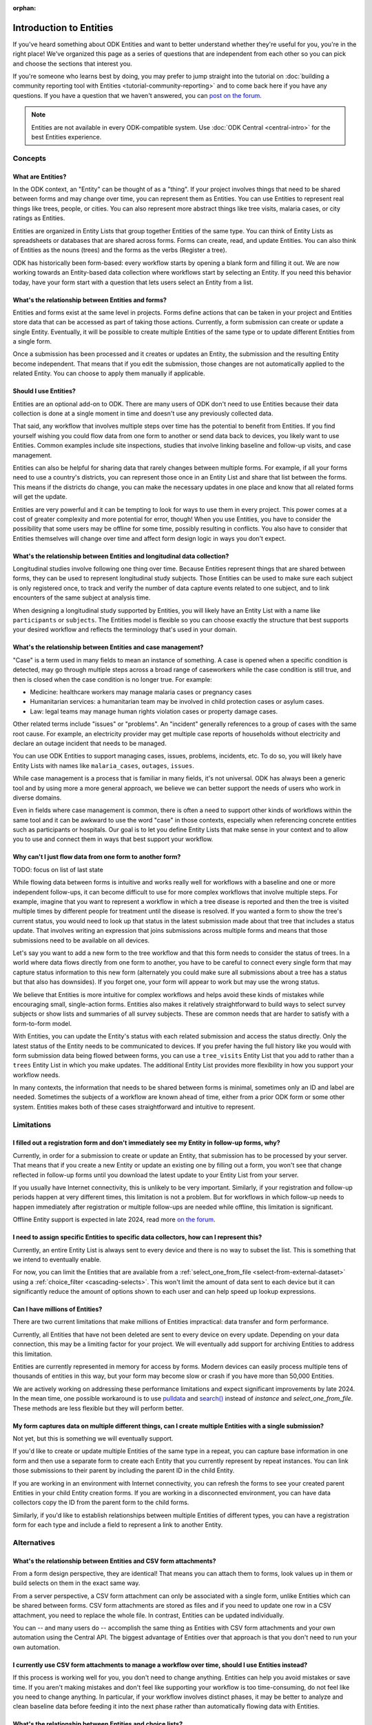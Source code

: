 :orphan:

.. spelling:word-list::

    Airtable
    AppSheet
    Farmforce

**************************
Introduction to Entities
**************************

If you've heard something about ODK Entities and want to better understand whether they're useful for you, you're in the right place! We've organized this page as a series of questions that are independent from each other so you can pick and choose the sections that interest you.

If you're someone who learns best by doing, you may prefer to jump straight into the tutorial on :doc:`building a community reporting tool with Entities <tutorial-community-reporting>` and to come back here if you have any questions. If you have a question that we haven't answered, you can `post on the forum <https://forum.getodk.org/c/support/6>`_.

.. note::

    Entities are not available in every ODK-compatible system. Use :doc:`ODK Central <central-intro>` for the best Entities experience.

Concepts
========

What are Entities?
------------------

In the ODK context, an "Entity" can be thought of as a "thing". If your project involves things that need to be shared between forms and may change over time, you can represent them as Entities. You can use Entities to represent real things like trees, people, or cities. You can also represent more abstract things like tree visits, malaria cases, or city ratings as Entities.

Entities are organized in Entity Lists that group together Entities of the same type. You can think of Entity Lists as spreadsheets or databases that are shared across forms. Forms can create, read, and update Entities. You can also think of Entities as the nouns (trees) and the forms as the verbs (Register a tree).

ODK has historically been form-based: every workflow starts by opening a blank form and filling it out. We are now working towards an Entity-based data collection where workflows start by selecting an Entity. If you need this behavior today, have your form start with a question that lets users select an Entity from a list.

What's the relationship between Entities and forms?
---------------------------------------------------

Entities and forms exist at the same level in projects. Forms define actions that can be taken in your project and Entities store data that can be accessed as part of taking those actions. Currently, a form submission can create or update a single Entity. Eventually, it will be possible to create multiple Entities of the same type or to update different Entities from a single form.

Once a submission has been processed and it creates or updates an Entity, the submission and the resulting Entity become independent. That means that if you edit the submission, those changes are not automatically applied to the related Entity. You can choose to apply them manually if applicable.

Should I use Entities?
----------------------

Entities are an optional add-on to ODK. There are many users of ODK don't need to use Entities because their data collection is done at a single moment in time and doesn't use any previously collected data.

That said, any workflow that involves multiple steps over time has the potential to benefit from Entities. If you find yourself wishing you could flow data from one form to another or send data back to devices, you likely want to use Entities. Common examples include site inspections, studies that involve linking baseline and follow-up visits, and case management.

Entities can also be helpful for sharing data that rarely changes between multiple forms. For example, if all your forms need to use a country's districts, you can represent those once in an Entity List and share that list between the forms. This means if the districts do change, you can make the necessary updates in one place and know that all related forms will get the update.

Entities are very powerful and it can be tempting to look for ways to use them in every project. This power comes at a cost of greater complexity and more potential for error, though! When you use Entities, you have to consider the possibility that some users may be offline for some time, possibly resulting in conflicts. You also have to consider that Entities themselves will change over time and affect form design logic in ways you don't expect.

What's the relationship between Entities and longitudinal data collection?
--------------------------------------------------------------------------

Longitudinal studies involve following one thing over time. Because Entities represent things that are shared between forms, they can be used to represent longitudinal study subjects. Those Entities can be used to make sure each subject is only registered once, to track and verify the number of data capture events related to one subject, and to link encounters of the same subject at analysis time.

When designing a longitudinal study supported by Entities, you will likely have an Entity List with a name like ``participants`` or ``subjects``. The Entities model is flexible so you can choose exactly the structure that best supports your desired workflow and reflects the terminology that's used in your domain.

What's the relationship between Entities and case management?
-------------------------------------------------------------

"Case" is a term used in many fields to mean an instance of something. A case is opened when a specific condition is detected, may go through multiple steps across a broad range of caseworkers while the case condition is still true, and then is closed when the case condition is no longer true. For example:

* Medicine: healthcare workers may manage malaria cases or pregnancy cases

* Humanitarian services: a humanitarian team may be involved in child protection cases or asylum cases.

* Law: legal teams may manage human rights violation cases or property damage cases.

Other related terms include "issues" or "problems". An "incident" generally references to a group of cases with the same root cause. For example, an electricity provider may get multiple case reports of households without electricity and declare an outage incident that needs to be managed.

You can use ODK Entities to support managing cases, issues, problems, incidents, etc. To do so, you will likely have Entity Lists with names like ``malaria_cases``, ``outages``, ``issues``. 

.. seealso::
    The :doc:`Community reporting tutorial <tutorial-community-reporting>` implements a simple case management workflow in which anyone can open a case (called "problem" in the tutorial) and specific individuals can resolve them.

While case management is a process that is familiar in many fields, it's not universal. ODK has always been a generic tool and by using more a more general approach, we believe we can better support the needs of users who work in diverse domains.

Even in fields where case management is common, there is often a need to support other kinds of workflows within the same tool and it can be awkward to use the word "case" in those contexts, especially when referencing concrete entities such as participants or hospitals. Our goal is to let you define Entity Lists that make sense in your context and to allow you to use and connect them in ways that best support your workflow.

Why can't I just flow data from one form to another form?
---------------------------------------------------------
TODO: focus on list of last state

While flowing data between forms is intuitive and works really well for workflows with a baseline and one or more independent follow-ups, it can become difficult to use for more complex workflows that involve multiple steps. For example, imagine that you want to represent a workflow in which a tree disease is reported and then the tree is visited multiple times by different people for treatment until the disease is resolved. If you wanted a form to show the tree's current status, you would need to look up that status in the latest submission made about that tree that includes a status update. That involves writing an expression that joins submissions across multiple forms and means that those submissions need to be available on all devices.

Let's say you want to add a new form to the tree workflow and that this form needs to consider the status of trees. In a world where data flows directly from one form to another, you have to be careful to connect every single form that may capture status information to this new form (alternately you could make sure all submissions about a tree has a status but that also has downsides). If you forget one, your form will appear to work but may use the wrong status.

We believe that Entities is more intuitive for complex workflows and helps avoid these kinds of mistakes while encouraging small, single-action forms. Entities also makes it relatively straightforward to build ways to select survey subjects or show lists and summaries of all survey subjects. These are common needs that are harder to satisfy with a form-to-form model.

With Entities, you can update the Entity's status with each related submission and access the status directly. Only the latest status of the Entity needs to be communicated to devices. If you prefer having the full history like you would with form submission data being flowed between forms, you can use a ``tree_visits`` Entity List that you add to rather than a ``trees`` Entity List in which you make updates. The additional Entity List provides more flexibility in how you support your workflow needs.

In many contexts, the information that needs to be shared between forms is minimal, sometimes only an ID and label are needed. Sometimes the subjects of a workflow are known ahead of time, either from a prior ODK form or some other system. Entities makes both of these cases straightforward and intuitive to represent.

Limitations
===========

I filled out a registration form and don't immediately see my Entity in follow-up forms, why?
---------------------------------------------------------------------------------------------

Currently, in order for a submission to create or update an Entity, that submission has to be processed by your server. That means that if you create a new Entity or update an existing one by filling out a form, you won't see that change reflected in follow-up forms until you download the latest update to your Entity List from your server.

If you usually have Internet connectivity, this is unlikely to be very important. Similarly, if your registration and follow-up periods happen at very different times, this limitation is not a problem. But for workflows in which follow-up needs to happen immediately after registration or multiple follow-ups are needed while offline, this limitation is significant. 

Offline Entity support is expected in late 2024, read more `on the forum <https://forum.getodk.org/t/collect-coming-soon-offline-entities/46505>`_.

I need to assign specific Entities to specific data collectors, how can I represent this?
-----------------------------------------------------------------------------------------

Currently, an entire Entity List is always sent to every device and there is no way to subset the list. This is something that we intend to eventually enable. 

For now, you can limit the Entities that are available from a :ref:`select_one_from_file <select-from-external-dataset>` using a :ref:`choice_filter <cascading-selects>`. This won't limit the amount of data sent to each device but it can significantly reduce the amount of options shown to each user and can help speed up lookup expressions.

Can I have millions of Entities?
--------------------------------

There are two current limitations that make millions of Entities impractical: data transfer and form performance.

Currently, all Entities that have not been deleted are sent to every device on every update. Depending on your data connection, this may be a limiting factor for your project. We will eventually add support for archiving Entities to address this limitation.

Entities are currently represented in memory for access by forms. Modern devices can easily process multiple tens of thousands of entities in this way, but your form may become slow or crash if you have more than 50,000 Entities.

We are actively working on addressing these performance limitations and expect significant improvements by late 2024. In the mean time, one possible workaround is to use `pulldata <https://xlsform.org/en/#how-to-pull-data-from-csv>`_ and `search() <https://xlsform.org/en/#dynamic-selects-from-pre-loaded-data>`_ instead of `instance` and `select_one_from_file`. These methods are less flexible but they will perform better.

My form captures data on multiple different things, can I create multiple Entities with a single submission?
------------------------------------------------------------------------------------------------------------

Not yet, but this is something we will eventually support.

If you'd like to create or update multiple Entities of the same type in a repeat, you can capture base information in one form and then use a separate form to create each Entity that you currently represent by repeat instances. You can link those submissions to their parent by including the parent ID in the child Entity. 

If you are working in an environment with Internet connectivity, you can refresh the forms to see your created parent Entities in your child Entity creation forms. If you are working in a disconnected environment, you can have data collectors copy the ID from the parent form to the child forms.

Similarly, if you'd like to establish relationships between multiple Entities of different types, you can have a registration form for each type and include a field to represent a link to another Entity.

Alternatives
=============

What's the relationship between Entities and CSV form attachments?
---------------------------------------------------------------------

From a form design perspective, they are identical! That means you can attach them to forms, look values up in them or build selects on them in the exact same way.

From a server perspective, a CSV form attachment can only be associated with a single form, unlike Entities which can be shared between forms. CSV form attachments are stored as files and if you need to update one row in a CSV attachment, you need to replace the whole file. In contrast, Entities can be updated individually.

You can -- and many users do -- accomplish the same thing as Entities with CSV form attachments and your own automation using the Central API. The biggest advantage of Entities over that approach is that you don't need to run your own automation.

I currently use CSV form attachments to manage a workflow over time, should I use Entities instead?
----------------------------------------------------------------------------------------------------

If this process is working well for you, you don't need to change anything. Entities can help you avoid mistakes or save time. If you aren't making mistakes and don't feel like supporting your workflow is too time-consuming, do not feel like you need to change anything. In particular, if your workflow involves distinct phases, it may be better to analyze and clean baseline data before feeding it into the next phase rather than automatically flowing data with Entities.

What's the relationship between Entities and choice lists?
------------------------------------------------------------

From a form design perspective, they are nearly identical! The only significant difference is that because Entity Lists are defined outside of a form, you need to explicitly attach them to your forms using :ref:`select_*_from_file <select-from-external-dataset>` or :ref:`csv-external <form-datasets-attaching-csv>`. Another difference is that there isn't currently support for media or translations to be defined for Entity Lists. Other than that, the way that you look up values in choice lists and Entity Lists using ``instance()`` is identical.

Now that ODK has Entities, can it replace more specialized software that I use (DHIS2, Farmforce, etc)?
-------------------------------------------------------------------------------------------------------

ODK is a general-purpose data collection and workflow automation platform. Its strength is that it lets users quickly build tools that meet their exact needs. You can even think of ODK as an application-building platform: with data defined by your Entity Lists and behavior defined by your forms, you truly could implement nearly any app you can imagine in ODK.

There exist many systems that are designed specifically for managing cases/incidents/issues in a specific field. Those systems typically have some built-in concepts around the types of teams that might be involved in the management process, the kinds of status changes that a case may go through, and how cases can be resolved.

Here are some questions to consider when deciding between using ODK or specialized software:

* Does the specialized software support needs like working in an offline environment?
* Is the workflow encoded by the purpose-built software appropriate for my context? How close is it to my ideal workflow?
* What concepts are important to my workflow and are these easy or hard to represent in ODK vs the specialized platform? (for example: caseworkers, referrals, payments,...)
* How complex is my workflow? How many different states can my Entities be in? How many different actions can be taken on them?
* Do I expect I'll want to iterate on my workflow over time as I learn more or conditions change?
* Do I have the time and resources to fully test custom forms? (note that even using purpose-built tools is likely to involve some adaptation and testing time)
* What are the implications of a form design error? (for example: a field worker will call me and I will fix it vs. someone could die because they fail to receive care)

If you work in a field with well-defined workflows and specific software that already supports those workflows, we generally recommend using that over ODK. ODK's strength is in letting you define and refine your forms and Entity Lists to exactly match your workflow needs.

ODK Entities don't have any built-in concepts or structure to support managing a certain kind of data. This means you have complete freedom to represent only the things that matter to you and to define exactly what actions can be taken on them. This is extremely powerful but it also means that you have the responsibility to think through every design decision and test it.

You should also consider the complexity of your needs. Let's consider some case management examples. Cases can be short-lived with few, predictable interventions needed like in the case of a pothole reported to a city that may be closed within a week when the city repairs the pothole. Cases can also be very long-lived with many, unpredictable interventions needed like in the case of an refugee case that may last multiple years involving legal teams, humanitarians and politicians from multiple countries.

Workflows that are short-lived can very easily be represented in ODK and may not benefit from a system made specifically for that purpose. On the other hand, purpose-built systems may be easier to find and customize for simple projects.

More complex workflows are more likely to benefit from a more structured and tested system, especially in contexts like healthcare where specific protocols have been developed and the implications of a workflow error are serious. On the other hand, complex workflows may benefit from the flexibility that ODK offers. For example, ODK makes it very easy to add new states that cases could be in as they are needed, new forms to support those states, or stop collecting or using data values that are found not to be useful.

For many contexts, workflow needs are so specific and dynamic that a platform like ODK offers many benefits. Once you have defined your workflow in ODK, the forms you have built can become the standard, specialized way to support others in your domain.

With Entities, is ODK now like Airtable/Notion/AppSheet?
---------------------------------------------------------------------

All of these are examples of tools that make it possible to define data tables and provide different kinds of views on top of those data tables. Some differences between these platforms and ODK:

* ODK is designed with offline contexts in mind. Most of the other mentioned tools either need connectivity or have limited offline modes.
* ODK forms encode workflows to help field workers complete their tasks. Forms use constraints, field types, relevance, etc to limit and guide what form users can do. They also can use a broad range of dynamic question types and appearances. In contrast, the data management tools described above use a data-first model and although they are getting more and more features to define forms on top of data models, these are typically less powerful and more tightly linked to the corresponding data model than they are in ODK. The other tools tend to shine in high-trust teams with individuals who define their own data views and modify data tables directly.
* ODK can be used to support large-scale, time-bound efforts like mass vaccination campaigns. This requires many field users active for a short amount of time. The other tools mentioned usually base their pricing model on the number of end users which is not well-suited to those kinds of efforts.

ODK remains closer to surveying platforms but Entities give it workflow automation functionality.

Mechanics
===========

How do I access Entities from my forms?
---------------------------------------

The first thing you need to do in your form definition is to attach the Entity List you want to access Entities from. If you want the user to be able to select an Entity from a list, you can use a :ref:`select_one_from_file <select-from-external-dataset>` question with the name of your Entity List followed by `.csv`. For example, if your Entity List is named ``trees``, you would have a ``select_one_from_file trees.csv`` question. Everything you know about selects and selects from files apply to attached Entity Lists. For example, you can use an Entity property in a :ref:`choice_filter <cascading-selects>` expression to filter down an Entity List.

If you want to look up Entities using a user-provided value such as a unique ID scanned from a barcode or entered manually, you can attach your Entity List with :ref:`csv-external <form-datasets-attaching-csv>`.

Once a specific Entity is selected, you can look up its properties using a :ref:`lookup expression <referencing-values-in-datasets>`. All of this works exactly the same way as it does with attached CSV files!

.. seealso::
    * :doc:`Community reporting tutorial <tutorial-community-reporting>`
    * :ref:`Central Entities documentation <central-entities-follow-up-forms>`

Can I use data from another system or an existing form's submissions as Entities?
----------------------------------------------------------------------------------

Yes, you can add Entities to an existing Entity List by :ref:`uploading a CSV <central-entities-upload>` or :doc:`using the API <central-api-entity-management>`.

How do I use forms to create or update Entities?
------------------------------------------------

There are two parts to declaring that a form's submissions should create or update an Entity. First, you need to add an ``entities`` sheet to your form and at minimum use it to define the Entity List that the form populates and an expression to give each Entity a label. Second, you can optionally declare that certain form fields should be saved to Entity properties by putting the desired property name in the ``save_to`` column for each form field.

.. seealso::
    * :doc:`Community reporting tutorial <tutorial-community-reporting>`
    * :ref:`Central Entities documentation <central-entities-follow-up-forms>`

What form fields should I save to my Entities as properties?
------------------------------------------------------------

This will vary a lot project by project. In many cases, a descriptive label clearly identifying individual Entities is enough to meet goals like making sure that no duplicate Entities are created and connecting submissions about the same Entity in analysis.

For more complex workflows, it can be helpful to include a property that represents some sort of status which determines what forms can operate on any given Entity. In some contexts, it may be important to include multiple identifying properties to make sure that the correct Entity is selected. Sometimes it's important to show data collectors a summary of information that was previously captured and so it must all be saved on the Entity.

We generally recommend thinking carefully about the minimum amount of data that you need to drive your workflow. The less data you save and access, the simpler your form design will be and the less data will need to be transmitted to data collectors. However, there is no enforced limit on number of properties.

Currently, once a property is added to an Entity List, it can't be removed. You can stop writing data to that column and ignore it in follow-up forms but you can't delete it.

What are Entity conflicts and what can I do to avoid them?
------------------------------------------------------------

When two form submissions that are received by Central specify updates to the same Entity with the same version, Central considers this a conflict. If the two submissions specify different, overlapping updates to one or more properties, Central considers this a hard conflict and will provide an interface for resolving it. Both hard and soft conflicts have to be explicitly dismissed.

One of our goals with Entities is to let field staff make as much progress as possible without interruption so Central applies conflicting updates with the latest one taking precedence. The conflict is shown on the server and office staff can look at the submitted data and work with field staff to resolve the issue.

When possible, we recommend using Entity properties and a :ref:`choice_filter <cascading-selects>` to limit the number of Entities that a specific field worker sees. This will greatly reduce the opportunity for conflicts.

.. seealso::
    * :ref:`Entity updates from submissions <central-entities-update>`

Should I process/analyze Entity data, form submission data or both?
---------------------------------------------------------------------

Any of those are possible and which is most appropriate will depend on the goals of your project.

Entities can be very useful for tracking work completion. Computing counts of Entities or of Entities of a particular status can be a simple way to understand project status. This can be useful independent of how final data analysis is conducted.

When the goal of a project is to deliver a service or to understand the final state of some Entities, it may be most practical to base analysis on Entities themselves.

Many projects involve capturing in-depth survey data at multiple points in time. In those cases, it's not important and can even be undesirable for historical data to be sent back to devices. In those cases, Entities can be used to drive the workflow and analysis can be conducted on survey data, using Entity ids to link submissions to each other.
